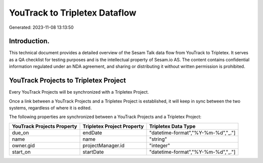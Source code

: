 ==============================
YouTrack to Tripletex Dataflow
==============================

Generated: 2023-11-08 13:13:50

Introduction.
------------

This technical document provides a detailed overview of the Sesam Talk data flow from YouTrack to Tripletex. It serves as a QA checklist for testing purposes and is the intellectual property of Sesam.io AS. The content contains confidential information regulated under an NDA agreement, and sharing or distributing it without written permission is prohibited.

YouTrack Projects to Tripletex Project
--------------------------------------
Every YouTrack Projects will be synchronized with a Tripletex Project.

Once a link between a YouTrack Projects and a Tripletex Project is established, it will keep in sync between the two systems, regardless of where it is edited.

The following properties are synchronized between a YouTrack Projects and a Tripletex Project:

.. list-table::
   :header-rows: 1

   * - YouTrack Projects Property
     - Tripletex Project Property
     - Tripletex Data Type
   * - due_on
     - endDate
     - "datetime-format","%Y-%m-%d","_."]
   * - name
     - name
     - "string"
   * - owner.gid
     - projectManager.id
     - "integer"
   * - start_on
     - startDate
     - "datetime-format","%Y-%m-%d","_."]

